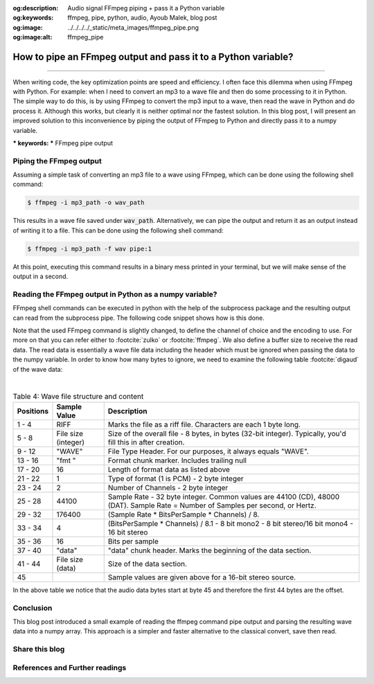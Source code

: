 :og:description: Audio signal FFmpeg piping + pass it a Python variable
:og:keywords: ffmpeg, pipe, python, audio, Ayoub Malek, blog post
:og:image: ../../../../_static/meta_images/ffmpeg_pipe.png
:og:image:alt: ffmpeg_pipe

How to pipe an FFmpeg output and pass it to a Python variable?
==============================================================

.. post:: Mar 19, 2020
   :tags: Python, Ffmpeg, Audio
   :category: Signal processing
   :author: Ayoub Malek
   :location: Munich
   :language: English

-----------------------

When writing code, the key optimization points are speed and efficiency.
I often face this dilemma when using FFmpeg with Python.
For example: when I need to convert an mp3 to a wave file and then do some processing to it in Python.
The simple way to  do this, is by using FFmpeg to convert the mp3 input to a wave, then read the wave in Python and do process it.
Although this works, but clearly it is neither optimal nor the fastest solution.
In this blog post, I will present an improved solution to this inconvenience by piping the output of FFmpeg to Python and directly pass it to a numpy variable.

| *** keywords:  *** FFmpeg pipe output


Piping the FFmpeg output
~~~~~~~~~~~~~~~~~~~~~~~~
Assuming a simple task of converting an mp3 file to a wave using FFmpeg, which can be done using the following shell command:

.. code-block:: shell

 $ ffmpeg -i mp3_path -o wav_path

This results in a wave file saved under :code:`wav_path`.
Alternatively, we can pipe the output and return it as an output instead of writing it to a file.
This can be done using the following shell command:

.. code-block:: shell

 $ ffmpeg -i mp3_path -f wav pipe:1

At this point, executing this command results in a binary mess printed in your terminal, but we will make sense of the output in a second.

Reading the FFmpeg output in Python as a numpy variable?
~~~~~~~~~~~~~~~~~~~~~~~~~~~~~~~~~~~~~~~~~~~~~~~~~~~~~~~~
FFmpeg shell commands can be executed in python with the help of the subprocess package and the resulting output can read from the subprocess pipe.
The following code snippet shows how is this done.

.. code-block:: python
 :linenos:

  import subprocess
  import numpy as np

  # init command
  ffmpeg_command = ["ffmpeg", "-i", mp3_path,
                    "-ab", "128k", "-acodec", "pcm_s16le", "-ac", "0", "-ar", target_fs, "-map",
                    "0:a", "-map_metadata", "-1", "-sn", "-vn", "-y",
                    "-f", "wav", "pipe:1"]

  # excute ffmpeg command
  pipe = subprocess.run(ffmpeg_command,
                        stdout=subprocess.PIPE,
                        stderr=subprocess.PIPE,
                        bufsize=10**8)

  # debug
  print(pipe.stdout, pipe.stderr)

  # read signal as numpy array and assign sampling rate
  audio_np = np.frombuffer(buffer=pipe.stdout, dtype=np.uint16, offset=8*44)
  sig, fs  = audio_np, target_fs


Note that the used FFmpeg command is slightly changed, to define the channel of choice and the encoding to use.
For more on that you can refer either to :footcite:`zulko` or :footcite:`ffmpeg`.
We also define a buffer size to receive the read data.
The read data is essentially a wave file data including the header which must be ignored when passing the data to the
numpy variable. In order to know how many bytes to ignore, we need to examine the following table :footcite:`digaud` of the wave data:

|

.. list-table:: Table 4: Wave file structure and content
   :widths: 10 15 75
   :header-rows: 1

   * - Positions
     - Sample Value
     - Description
   * - 1 - 4
     - RIFF
     - Marks the file as a riff file.  Characters are each 1 byte long.
   * - 5 - 8
     - File size (integer)
     - Size of the overall file - 8 bytes, in bytes (32-bit integer).  Typically, you'd fill this in after creation.
   * -  9 - 12
     - "WAVE"
     - File Type Header.  For our purposes, it always equals "WAVE".
   * - 13 - 16
     - "fmt "
     - Format chunk marker.  Includes trailing null
   * - 17 - 20
     - 16
     - Length of format data as listed above
   * - 21 - 22
     - 1
     - Type of format (1 is PCM) - 2 byte integer
   * -  23 - 24
     -  2
     -  Number of Channels - 2 byte integer
   * -  25 - 28
     -  44100
     -  Sample Rate - 32 byte integer.  Common values are 44100 (CD), 48000 (DAT).  Sample Rate = Number of Samples per second, or Hertz.
   * -  29 - 32
     -  176400
     - (Sample Rate * BitsPerSample * Channels) / 8.
   * -  33 - 34
     -  4
     - (BitsPerSample * Channels) / 8.1 - 8 bit mono2 - 8 bit stereo/16 bit mono4 - 16 bit stereo
   * -  35 - 36
     -  16
     -  Bits per sample
   * - 37 - 40
     - "data"
     - "data" chunk header.  Marks the beginning of the data section.
   * -  41 - 44
     -  File size (data)
     -  Size of the data section.
   * -  45
     - ..
     - Sample values are given above for a 16-bit stereo source.

In the above table we notice that the audio data bytes start at byte 45 and therefore the first 44 bytes are the offset.

Conclusion
~~~~~~~~~~
This blog post introduced a small example of reading the ffmpeg command pipe output and parsing the resulting wave data into a numpy array.
This approach is a simpler and faster alternative to the classical convert, save then read.


Share this blog
~~~~~~~~~~~~~~~~

.. raw:: html

  <div id="share">
    <a class="facebook" href="https://www.facebook.com/share.php?u=https://superkogito.github.io/blog/2020/03/19/ffmpeg_pipe.html&title=How%20to%20pipe%20an%20FFmpeg%20output%20and%20pass%20it%20to%20a%20Python%20variable?"                target="blank"><i class="fa-brands fa-facebook"></i></a>
    <a class="twitter"  href="https://twitter.com/intent/tweet?url=https://superkogito.github.io/blog/2020/03/19/ffmpeg_pipe.html&text=How%20to%20pipe%20an%20FFmpeg%20output%20and%20pass%20it%20to%20a%20Python%20variable?"                 target="blank"><i class="fa-brands fa-twitter"></i></a>
    <a class="linkedin" href="https://www.linkedin.com/shareArticle?mini=true&url=https://superkogito.github.io/blog/2020/03/19/ffmpeg_pipe.html&title=How%20to%20pipe%20an%20FFmpeg%20output%20and%20pass%20it%20to%20a%20Python%20variable?" target="blank"><i class="fa-brands fa-linkedin"></i></a>
    <a class="reddit"   href="http://www.reddit.com/submit?url=https://superkogito.github.io/blog/2020/03/19/ffmpeg_pipe.html&title=How%20to%20pipe%20an%20FFmpeg%20output%20and%20pass%20it%20to%20a%20Python%20variable?"                    target="blank"><i class="fa-brands fa-reddit"></i></a>
  </div>


.. update:: 8 Apr 2022

   👨‍💻 edited and review were on 08.04.202

References and Further readings
~~~~~~~~~~~~~~~~~~~~~~~~~~~~~~~
.. footbibliography::
